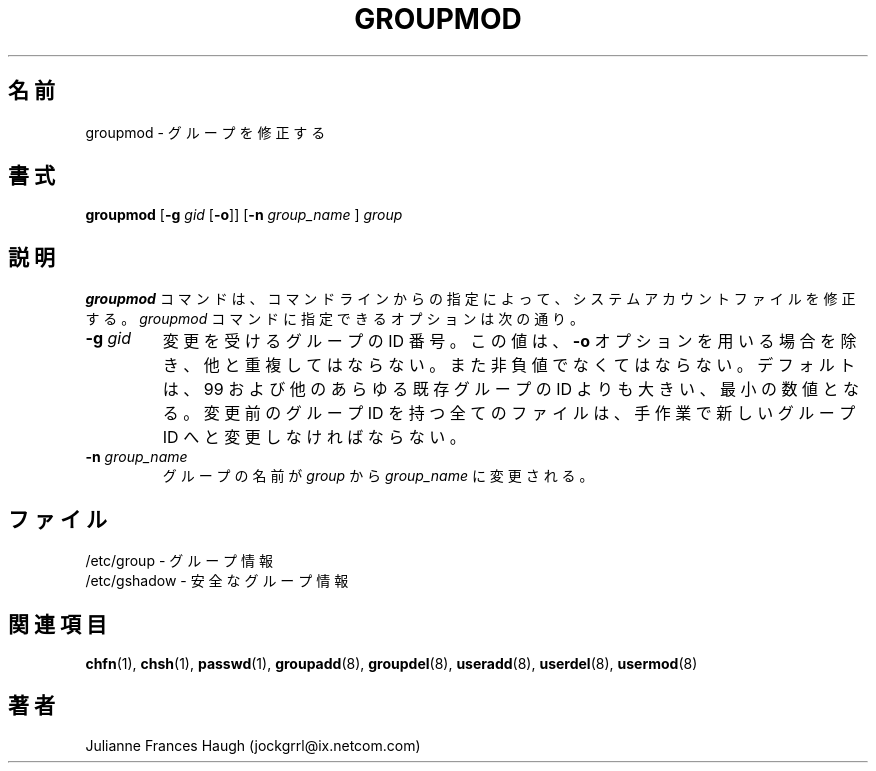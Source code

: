 .\"$Id: groupmod.8,v 1.10 2002/03/09 11:16:14 ankry Exp $
.\" Copyright 1991, Julianne Frances Haugh
.\" All rights reserved.
.\"
.\" Redistribution and use in source and binary forms, with or without
.\" modification, are permitted provided that the following conditions
.\" are met:
.\" 1. Redistributions of source code must retain the above copyright
.\"    notice, this list of conditions and the following disclaimer.
.\" 2. Redistributions in binary form must reproduce the above copyright
.\"    notice, this list of conditions and the following disclaimer in the
.\"    documentation and/or other materials provided with the distribution.
.\" 3. Neither the name of Julianne F. Haugh nor the names of its contributors
.\"    may be used to endorse or promote products derived from this software
.\"    without specific prior written permission.
.\"
.\" THIS SOFTWARE IS PROVIDED BY JULIE HAUGH AND CONTRIBUTORS ``AS IS'' AND
.\" ANY EXPRESS OR IMPLIED WARRANTIES, INCLUDING, BUT NOT LIMITED TO, THE
.\" IMPLIED WARRANTIES OF MERCHANTABILITY AND FITNESS FOR A PARTICULAR PURPOSE
.\" ARE DISCLAIMED.  IN NO EVENT SHALL JULIE HAUGH OR CONTRIBUTORS BE LIABLE
.\" FOR ANY DIRECT, INDIRECT, INCIDENTAL, SPECIAL, EXEMPLARY, OR CONSEQUENTIAL
.\" DAMAGES (INCLUDING, BUT NOT LIMITED TO, PROCUREMENT OF SUBSTITUTE GOODS
.\" OR SERVICES; LOSS OF USE, DATA, OR PROFITS; OR BUSINESS INTERRUPTION)
.\" HOWEVER CAUSED AND ON ANY THEORY OF LIABILITY, WHETHER IN CONTRACT, STRICT
.\" LIABILITY, OR TORT (INCLUDING NEGLIGENCE OR OTHERWISE) ARISING IN ANY WAY
.\" OUT OF THE USE OF THIS SOFTWARE, EVEN IF ADVISED OF THE POSSIBILITY OF
.\" SUCH DAMAGE.
.\"
.\" Japanese Version Copyright (c) 1997 Kazuyoshi Furutaka
.\"         all rights reserved.
.\" Translated Fri Feb 14 23:06:00 JST 1997
.\"         by Kazuyoshi Furutaka <furutaka@Flux.tokai.jaeri.go.jp>
.\" Updated & Modified Sat 21 Sep 2002 by NAKANO Takeo <nakano@apm.seikei.ac.jp>
.\"
.TH GROUPMOD 8
.\"O .SH NAME
.SH 名前
.\"O groupmod \- Modify a group
groupmod \- グループを修正する
.\"O .SH SYNOPSIS
.SH 書式
\fBgroupmod\fR [\fB-g\fI gid \fR[\fB-o\fR]] [\fB-n\fI group_name \fR]
\fIgroup\fR
.\"O .SH DESCRIPTION
.SH 説明
.\"O The \fBgroupmod\fR command modifies the system account files to reflect
.\"O the changes that are specified on the command line.
.\"O The options which apply to the \fIgroupmod\fR command are
\fBgroupmod\fR コマンドは、
コマンドラインからの指定によって、
システムアカウントファイルを修正する。
\fIgroupmod\fR コマンドに指定できるオプションは次の通り。
.IP "\fB-g \fIgid\fR"
.\"O The numerical value of the group's ID.
.\"O This value must be unique, unless the \fB-o\fR option is used.
.\"O The value must be non-negative.
.\"O Values between 0 and 99 are typically reserved for system groups.
.\"O Any files which the old group ID is the file group ID
.\"O must have the file group ID changed manually.
変更を受けるグループの ID 番号。
この値は、\fB-o\fR オプションを用いる場合を除き、他と重複してはならない。
また非負値でなくてはならない。
デフォルトは、99 および他のあらゆる既存グループの ID よりも大きい、
最小の数値となる。
変更前のグループ ID を持つ全てのファイルは、
手作業で新しいグループ ID へと変更しなければならない。
.IP "\fB-n \fIgroup_name\fR"
.\"O The name of the group will be changed from \fIgroup\fR to
.\"O \fIgroup_name\fR.
グループの名前が \fIgroup\fR から \fIgroup_name\fR に変更される。
.\"O .SH FILES
.SH ファイル
.\"O /etc/group \- group information
/etc/group \- グループ情報
.br
.\"O /etc/gshadow \- secure group information
/etc/gshadow \- 安全なグループ情報
.\"O .SH SEE ALSO
.SH 関連項目
.BR chfn (1),
.BR chsh (1),
.BR passwd (1),
.BR groupadd (8),
.BR groupdel (8),
.BR useradd (8),
.BR userdel (8),
.BR usermod (8)
.\"O .SH AUTHOR
.SH 著者
Julianne Frances Haugh (jockgrrl@ix.netcom.com)
